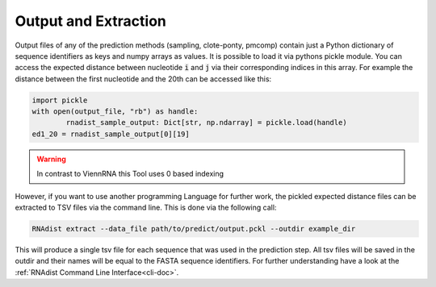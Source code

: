 Output and Extraction
#####################

Output files of any of the prediction methods (sampling, clote-ponty, pmcomp) contain just a Python
dictionary of sequence identifiers as keys and numpy arrays as values. It is possible to load it via pythons
pickle module.
You can access the expected distance
between nucleotide :code:`i` and :code:`j` via their corresponding indices in this array. For example the distance
between the first nucleotide and the 20th can be accessed like this:

.. code-block:: python

	import pickle
	with open(output_file, "rb") as handle:
		rnadist_sample_output: Dict[str, np.ndarray] = pickle.load(handle)
	ed1_20 = rnadist_sample_output[0][19]

.. warning::

	In contrast to ViennRNA this Tool uses 0 based indexing

However, if you want to use another
programming Language for further work, the pickled expected distance files can be extracted to TSV files via the command
line. This is done via the following call:

.. code-block:: bash

	RNAdist extract --data_file path/to/predict/output.pckl --outdir example_dir

This will produce a single tsv file for each sequence that was used in the prediction step. All tsv files will
be saved in the outdir and their names will be equal to the FASTA sequence identifiers.
For further understanding have a look at the :ref:`RNAdist Command Line Interface<cli-doc>`.